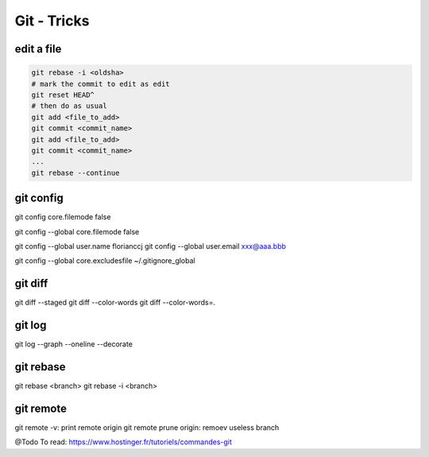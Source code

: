 Git - Tricks
############

edit a file
***********

.. code-block:: bash

    git rebase -i <oldsha>
    # mark the commit to edit as edit
    git reset HEAD^
    # then do as usual
    git add <file_to_add>
    git commit <commit_name>
    git add <file_to_add>
    git commit <commit_name>
    ...
    git rebase --continue

git config
**********

git config core.filemode false

git config --global core.filemode false

git config --global user.name florianccj
git config --global user.email xxx@aaa.bbb

git config --global core.excludesfile ~/.gitignore_global

git diff
********

git diff --staged
git diff --color-words
git diff --color-words=.

git log
*******

git log --graph --oneline --decorate

git rebase
**********

git rebase <branch>
git rebase -i <branch>

git remote
**********

git remote -v: print remote origin
git remote prune origin: remoev useless branch

@Todo
To read: https://www.hostinger.fr/tutoriels/commandes-git
